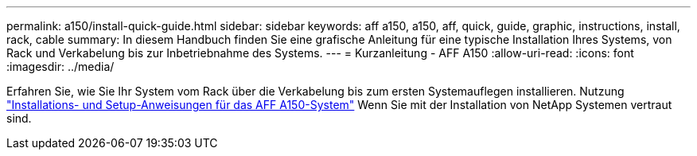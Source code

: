 ---
permalink: a150/install-quick-guide.html 
sidebar: sidebar 
keywords: aff a150, a150, aff, quick, guide, graphic, instructions, install, rack, cable 
summary: In diesem Handbuch finden Sie eine grafische Anleitung für eine typische Installation Ihres Systems, von Rack und Verkabelung bis zur Inbetriebnahme des Systems. 
---
= Kurzanleitung - AFF A150
:allow-uri-read: 
:icons: font
:imagesdir: ../media/


[role="lead"]
Erfahren Sie, wie Sie Ihr System vom Rack über die Verkabelung bis zum ersten Systemauflegen installieren. Nutzung link:../media/PDF/March_2023_Rev1_AFFA150_ISI.pdf["Installations- und Setup-Anweisungen für das AFF A150-System"^] Wenn Sie mit der Installation von NetApp Systemen vertraut sind.
